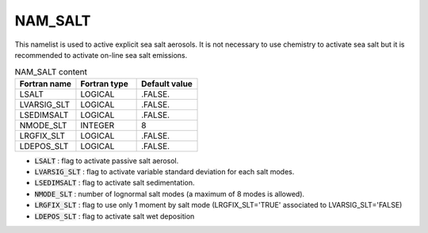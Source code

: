 .. _nam_salt:

NAM_SALT
-----------------------------------------------------------------------------

This namelist is used to active explicit sea salt aerosols. It is not necessary to use chemistry to activate sea salt but it is recommended to activate on-line sea salt emissions.

.. csv-table:: NAM_SALT content
   :header: "Fortran name", "Fortran type", "Default value"
   :widths: 30, 30, 30
   
   "LSALT","LOGICAL",".FALSE."
   "LVARSIG_SLT","LOGICAL",".FALSE."
   "LSEDIMSALT","LOGICAL",".FALSE."
   "NMODE_SLT","INTEGER","8"
   "LRGFIX_SLT","LOGICAL",".FALSE."
   "LDEPOS_SLT","LOGICAL",".FALSE."

* :code:`LSALT` : flag to activate passive salt aerosol.

* :code:`LVARSIG_SLT` : flag to activate variable standard deviation for each salt modes.

* :code:`LSEDIMSALT` : flag to activate salt sedimentation.

* :code:`NMODE_SLT` : number of lognormal salt modes (a maximum of 8 modes is allowed).

* :code:`LRGFIX_SLT` : flag to use only 1 moment by salt mode (LRGFIX_SLT='TRUE' associated to LVARSIG_SLT='FALSE)

* :code:`LDEPOS_SLT` : flag to activate salt wet deposition  

